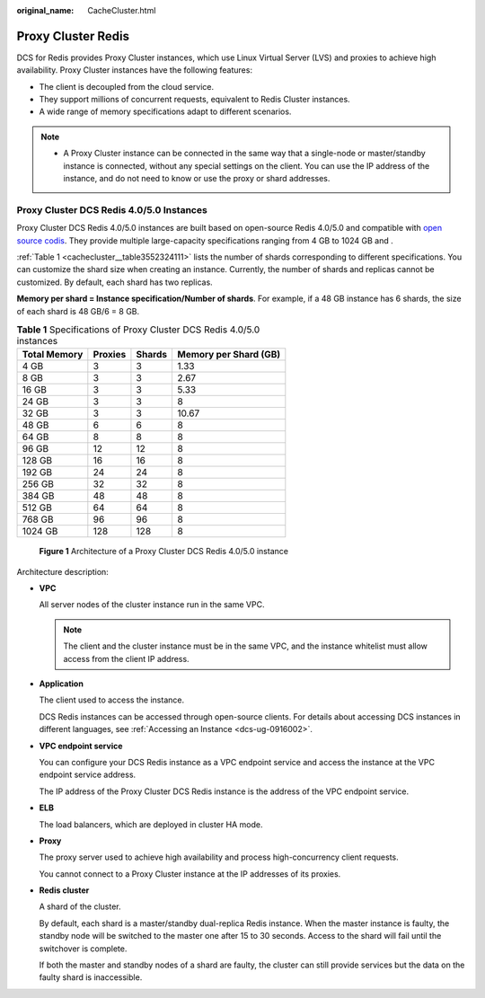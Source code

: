 :original_name: CacheCluster.html

.. _CacheCluster:

Proxy Cluster Redis
===================

DCS for Redis provides Proxy Cluster instances, which use Linux Virtual Server (LVS) and proxies to achieve high availability. Proxy Cluster instances have the following features:

-  The client is decoupled from the cloud service.
-  They support millions of concurrent requests, equivalent to Redis Cluster instances.
-  A wide range of memory specifications adapt to different scenarios.

.. note::

   -  A Proxy Cluster instance can be connected in the same way that a single-node or master/standby instance is connected, without any special settings on the client. You can use the IP address of the instance, and do not need to know or use the proxy or shard addresses.

Proxy Cluster DCS Redis 4.0/5.0 Instances
-----------------------------------------

Proxy Cluster DCS Redis 4.0/5.0 instances are built based on open-source Redis 4.0/5.0 and compatible with `open source codis <https://github.com/CodisLabs/codis>`__. They provide multiple large-capacity specifications ranging from 4 GB to 1024 GB and .

:ref:`Table 1 <cachecluster__table3552324111>` lists the number of shards corresponding to different specifications. You can customize the shard size when creating an instance. Currently, the number of shards and replicas cannot be customized. By default, each shard has two replicas.

**Memory per shard = Instance specification/Number of shards**. For example, if a 48 GB instance has 6 shards, the size of each shard is 48 GB/6 = 8 GB.

.. _cachecluster__table3552324111:

.. table:: **Table 1** Specifications of Proxy Cluster DCS Redis 4.0/5.0 instances

   ============ ======= ====== =====================
   Total Memory Proxies Shards Memory per Shard (GB)
   ============ ======= ====== =====================
   4 GB         3       3      1.33
   8 GB         3       3      2.67
   16 GB        3       3      5.33
   24 GB        3       3      8
   32 GB        3       3      10.67
   48 GB        6       6      8
   64 GB        8       8      8
   96 GB        12      12     8
   128 GB       16      16     8
   192 GB       24      24     8
   256 GB       32      32     8
   384 GB       48      48     8
   512 GB       64      64     8
   768 GB       96      96     8
   1024 GB      128     128    8
   ============ ======= ====== =====================


.. figure:: /_static/images/en-us_image_0000001433519397.png
   :alt: **Figure 1** Architecture of a Proxy Cluster DCS Redis 4.0/5.0 instance

   **Figure 1** Architecture of a Proxy Cluster DCS Redis 4.0/5.0 instance

Architecture description:

-  **VPC**

   All server nodes of the cluster instance run in the same VPC.

   .. note::

      The client and the cluster instance must be in the same VPC, and the instance whitelist must allow access from the client IP address.

-  **Application**

   The client used to access the instance.

   DCS Redis instances can be accessed through open-source clients. For details about accessing DCS instances in different languages, see :ref:`Accessing an Instance <dcs-ug-0916002>`.

-  **VPC endpoint service**

   You can configure your DCS Redis instance as a VPC endpoint service and access the instance at the VPC endpoint service address.

   The IP address of the Proxy Cluster DCS Redis instance is the address of the VPC endpoint service.

-  **ELB**

   The load balancers, which are deployed in cluster HA mode.

-  **Proxy**

   The proxy server used to achieve high availability and process high-concurrency client requests.

   You cannot connect to a Proxy Cluster instance at the IP addresses of its proxies.

-  **Redis cluster**

   A shard of the cluster.

   By default, each shard is a master/standby dual-replica Redis instance. When the master instance is faulty, the standby node will be switched to the master one after 15 to 30 seconds. Access to the shard will fail until the switchover is complete.

   If both the master and standby nodes of a shard are faulty, the cluster can still provide services but the data on the faulty shard is inaccessible.
